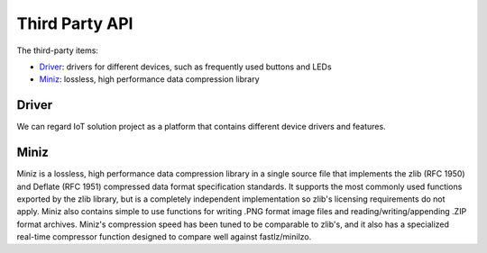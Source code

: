 Third Party API
===============

The third-party items:

- `Driver <https://github.com/espressif/esp-iot-solution>`_: drivers for different devices, such as frequently used buttons and LEDs
- `Miniz <https://github.com/richgel999/miniz>`_: lossless, high performance data compression library

Driver
-------
We can regard IoT solution project as a platform that contains different device drivers and features.

Miniz
------

Miniz is a lossless, high performance data compression library in a single source file that implements the zlib (RFC 1950) and Deflate (RFC 1951) compressed data format specification standards. It supports the most commonly used functions exported by the zlib library, but is a completely independent implementation so zlib's licensing requirements do not apply. Miniz also contains simple to use functions for writing .PNG format image files and reading/writing/appending .ZIP format archives. Miniz's compression speed has been tuned to be comparable to zlib's, and it also has a specialized real-time compressor function designed to compare well against fastlz/minilzo.